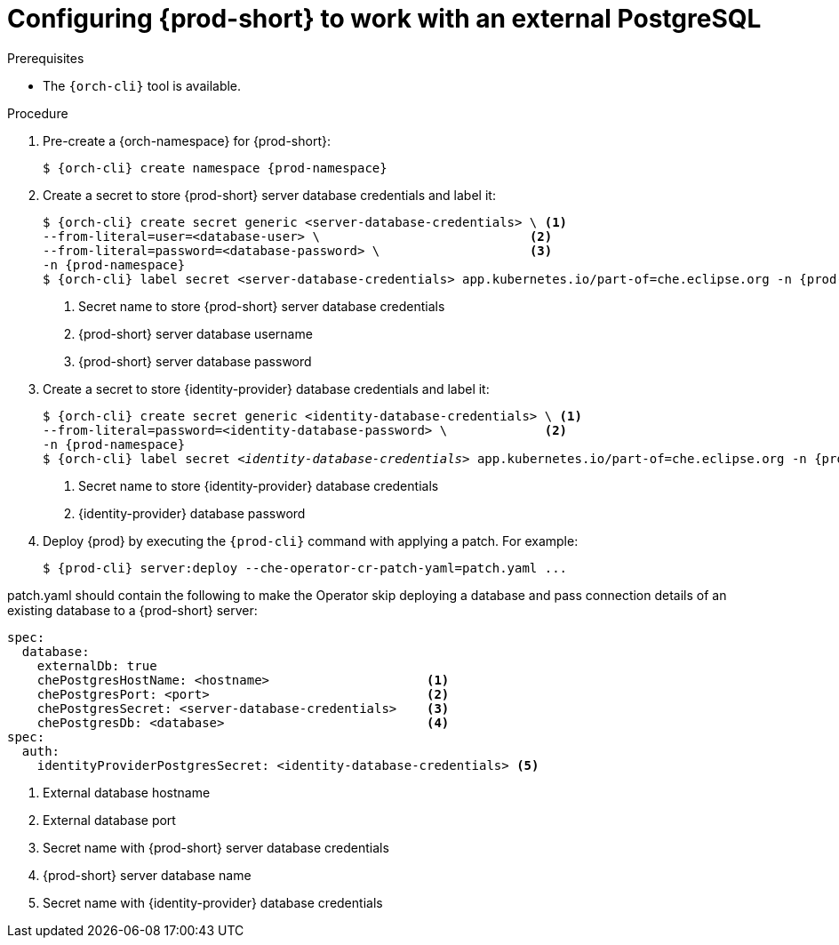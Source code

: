 // deploying-the-registries

[id="configuring-{prod-id-short}-to-work-with-external-PostgreSQL_{context}"]
= Configuring {prod-short} to work with an external PostgreSQL

.Prerequisites

* The `{orch-cli}` tool is available.

.Procedure

. Pre-create a {orch-namespace} for {prod-short}:
+
[subs="+quotes,attributes"]
----
$ {orch-cli} create namespace {prod-namespace}
----

. Create a secret to store {prod-short} server database credentials and label it:
+
[subs="+quotes,attributes"]
----
$ {orch-cli} create secret generic <server-database-credentials> \ <1>
--from-literal=user=<database-user> \                            <2>
--from-literal=password=<database-password> \                    <3>
-n {prod-namespace}
$ {orch-cli} label secret <server-database-credentials> app.kubernetes.io/part-of=che.eclipse.org -n {prod-namespace}
----
<1> Secret name to store {prod-short} server database credentials
<2> {prod-short} server database username
<3> {prod-short} server database password

. Create a secret to store {identity-provider} database credentials and label it:
+
[subs="+quotes,attributes"]
----
$ {orch-cli} create secret generic <identity-database-credentials> \ <1>
--from-literal=password=<identity-database-password> \             <2>
-n {prod-namespace}
$ {orch-cli} label secret _<identity-database-credentials>_ app.kubernetes.io/part-of=che.eclipse.org -n {prod-namespace}
----
<1> Secret name to store {identity-provider} database credentials
<2> {identity-provider} database password

. Deploy {prod} by executing the `{prod-cli}` command with applying a patch. For example:
+
[subs="+quotes,+attributes"]
----
$ {prod-cli} server:deploy --che-operator-cr-patch-yaml=patch.yaml ...
----

patch.yaml should contain the following to make the Operator skip deploying a database and pass connection details of an existing database to a {prod-short} server:

[source,yaml,subs="+quotes"]
----
spec:
  database:
    externalDb: true
    chePostgresHostName: <hostname>                     <1>
    chePostgresPort: <port>                             <2>
    chePostgresSecret: <server-database-credentials>    <3>
    chePostgresDb: <database>                           <4>
spec:
  auth:
    identityProviderPostgresSecret: <identity-database-credentials> <5>
----
<1> External database hostname
<2> External database port
<3> Secret name with {prod-short} server database credentials
<4> {prod-short} server database name
<5> Secret name with {identity-provider} database credentials

